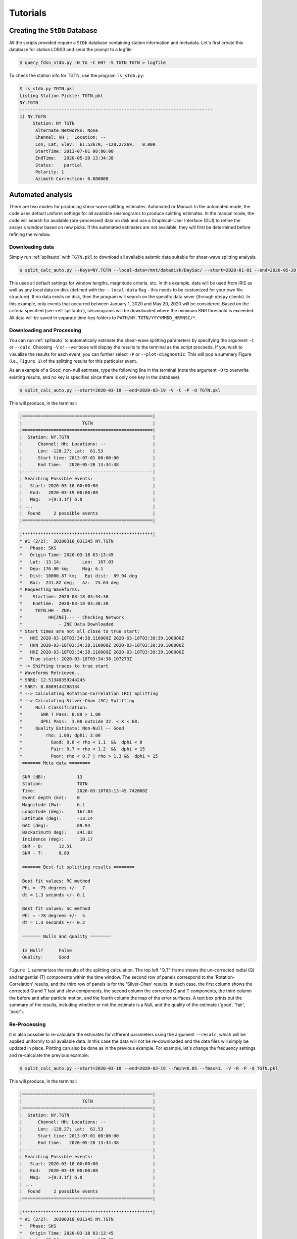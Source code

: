 Tutorials
=========

Creating the ``StDb`` Database
++++++++++++++++++++++++++++++

All the scripts provided require a ``StDb`` database containing station
information and metadata. Let's first create this database for station
LOBS3 and send the prompt to a logfile

.. code-block::

    $ query_fdsn_stdb.py -N TA -C HH? -S TGTN TGTN > logfile

To check the station info for TGTN, use the program ``ls_stdb.py``:

.. code-block::

    $ ls_stdb.py TGTN.pkl
    Listing Station Pickle: TGTN.pkl
    NY.TGTN
    --------------------------------------------------------------------------
    1) NY.TGTN
         Station: NY TGTN 
          Alternate Networks: None
          Channel: HH ;  Location: --
          Lon, Lat, Elev:  61.52670, -128.27269,   0.000
          StartTime: 2013-07-01 00:00:00
          EndTime:   2020-05-20 13:34:38
          Status:    partial
          Polarity: 1
          Azimuth Correction: 0.000000

Automated analysis
++++++++++++++++++

There are two modes for producing shear-wave splitting estimates: Automated or Manual. In
the automated mode, the code uses default uniform settings for all available seismograms
to produce splitting estimates. In the manual mode, the code will search for available 
(pre-processed) data on disk and use a Graphical-User Interface (GUI) to refine the analysis
window based on new picks. If the automated estimates are not available, they will first be 
determined before refining the window. 

Downloading data
----------------

Simply run :ref:`splitauto` with ``TGTN.pkl`` to download all available
seismic data suitable for shear-wave splitting analysis.

.. code-block::

   $ split_calc_auto.py --keys=NY.TGTN --local-data=/mnt/datadisk/DaySac/ --start=2020-01-01 --end=2020-05-20 TGTN.pkl

This uses all default settings for window lengths, magnitude criteria, etc. 
In this example, data will be used from IRIS as well as any local data 
on disk (defined with the ``--local-data`` flag - this needs to be customized for
your own file structure). If no data exists on disk, then 
the program will search on the specific data sever (through ``obspy`` clients). In this
example, only events that occurred between January 1, 2020 and May 20, 2020 will 
be considered. Based on the criteria specified (see :ref:`splitauto`), seismograms will be 
downloaded where the minimum SNR threshold is exceeded. All data will be saved in separate 
time-key folders to ``PATH/NY.TGTN/YYYYMMDD_HRMNSC/*``. 

Downloading and Processing
--------------------------

You can run :ref:`splitauto` to automatically estimate the shear-wave splitting 
parameters by specifying the argument ``-C`` or ``--calc``. Choosing ``-V`` 
or ``--verbose`` will display
the results to the terminal as the script proceeds. If you wish to visualize the results
for each event, you can further select ``-P`` or ``--plot-diagnostic``. This will pop a
summary Figure (i.e., ``Figure 1``) of the splitting results for this particular event.

As an example of a Good, non-null estimate, type the following line in the terminal
(note the argument ``-O`` to overwrite existing results, and no key is specified since
there is only one key in the database):

.. code-block::

    $ split_calc_auto.py --start=2020-03-18 --end=2020-03-19 -V -C -P -O TGTN.pkl

This will produce, in the terminal:

.. code-block::

    |==================================================|
    |                       TGTN                       |
    |==================================================|
    |  Station: NY.TGTN                                |
    |      Channel: HH; Locations: --                  |
    |      Lon: -128.27; Lat:  61.53                   |
    |      Start time: 2013-07-01 00:00:00             |
    |      End time:   2020-05-20 13:34:38             |
    |--------------------------------------------------|
    | Searching Possible events:                       |
    |   Start: 2020-03-18 00:00:00                     |
    |   End:   2020-03-19 00:00:00                     |
    |   Mag:   >{0:3.1f} 6.0                           |
    | ...                                              |
    |  Found     2 possible events                     |
    |==================================================|
     
    |**************************************************|
    * #1 (2/2):  20200318_031345 NY.TGTN
    *   Phase: SKS
    *   Origin Time: 2020-03-18 03:13:45
    *   Lat: -13.14;        Lon:  167.03
    *   Dep: 176.00 km;     Mag: 6.1
    *   Dist: 10000.87 km;   Epi dist:  89.94 deg
    *   Baz:  241.82 deg;   Az:  25.63 deg
    * Requesting Waveforms: 
    *    Startime: 2020-03-18 03:34:38
    *    Endtime:  2020-03-18 03:38:38
    *     TGTN.HH - ZNE:
    *          HH[ZNE].-- - Checking Network
    *              - ZNE Data Downloaded
    * Start times are not all close to true start: 
    *   HHE 2020-03-18T03:34:38.110000Z 2020-03-18T03:38:39.100000Z
    *   HHN 2020-03-18T03:34:38.110000Z 2020-03-18T03:38:39.100000Z
    *   HHZ 2020-03-18T03:34:38.110000Z 2020-03-18T03:38:39.100000Z
    *   True start: 2020-03-18T03:34:38.107273Z
    * -> Shifting traces to true start
    * Waveforms Retrieved...
    * SNRQ: 12.51340359244245
    * SNRT: 8.8889144288134
    * --> Calculating Rotation-Correlation (RC) Splitting
    * --> Calculating Silver-Chan (SC) Splitting
    *     Null Classification: 
    *       SNR T Pass: 8.89 > 1.00
    *       dPhi Pass:  3.00 outside 22. < X < 68.
    *     Quality Estimate: Non-Null -- Good
    *         rho: 1.00; dphi: 3.00
    *           Good: 0.8 < rho < 1.1  &&  dphi < 8
    *           Fair: 0.7 < rho < 1.2  &&  dphi < 15
    *           Poor: rho < 0.7 | rho > 1.3 &&  dphi > 15
     ======= Meta data ========

     SNR (dB):            13
     Station:             TGTN
     Time:                2020-03-18T03:13:45.742000Z
     Event depth (km):    0
     Magnitude (Mw):      6.1
     Longitude (deg):     167.03
     Latitude (deg):      -13.14
     GAC (deg):           89.94
     Backazimuth deg):    241.82
     Incidence (deg):      10.17
     SNR - Q:      12.51
     SNR - T:      8.89

     ======= Best-fit splitting results ========

     Best fit values: RC method
     Phi = -75 degrees +/-  7
     dt = 1.3 seconds +/- 0.1

     Best fit values: SC method
     Phi = -78 degrees +/-  5
     dt = 1.3 seconds +/- 0.2

     ======= Nulls and quality ========

     Is Null?      False
     Quality:      Good

``Figure 1`` summarizes the results of the splitting calculation. The top left "Q,T" 
frame shows the un-corrected radial (Q) and tangential (T) components within the 
time window. The second row of panels correspond to the 'Rotation-Correlation' 
results, and the third row of panels is for the 'Silver-Chan' results. In each 
case, the first column shows the corrected Q and T fast and slow components, the 
second column the corrected Q and T components, the third column the before and after 
particle motion, and the fourth column the map of the error surfaces. A text box 
prints out the summary of the results, including whether or not the estimate is a 
Null, and the quality of the estimate ('good', 'fair', 'poor').

.. figure:: ../splitpy/examples/figures/Figure_1.png
    :align: center

Re-Processing
-------------

It is also possible to re-calculate the estimates for different parameters using the 
argument ``--recalc``, which will be applied uniformly to all available data. 
In this case the data will not be re-downloaded and the data files will simply be updated 
in place. Plotting can also be done as in the previous example. For example, let's 
change the frequency settings and re-calculate the previous example:

.. code-block::

    $ split_calc_auto.py --start=2020-03-18 --end=2020-03-19 --fmin=0.05 --fmax=1. -V -R -P -O TGTN.pkl

This will produce, in the terminal:

.. code-block::

    |==================================================|
    |                       TGTN                       |
    |==================================================|
    |  Station: NY.TGTN                                |
    |      Channel: HH; Locations: --                  |
    |      Lon: -128.27; Lat:  61.53                   |
    |      Start time: 2013-07-01 00:00:00             |
    |      End time:   2020-05-20 13:34:38             |
    |--------------------------------------------------|
    | Searching Possible events:                       |
    |   Start: 2020-03-18 00:00:00                     |
    |   End:   2020-03-19 00:00:00                     |
    |   Mag:   >{0:3.1f} 6.0                           |
    | ...                                              |
    |  Found     2 possible events                     |
    |==================================================|
     
    |**************************************************|
    * #1 (2/2):  20200318_031345 NY.TGTN
    *   Phase: SKS
    *   Origin Time: 2020-03-18 03:13:45
    *   Lat: -13.14;        Lon:  167.03
    *   Dep: 176.00 km;     Mag: 6.1
    *   Dist: 10000.87 km;   Epi dist:  89.94 deg
    *   Baz:  241.82 deg;   Az:  25.63 deg
    * SNRQ: 13.03806173520674
    * SNRT: 8.36765404740968
    * --> Calculating Rotation-Correlation (RC) Splitting
    * --> Calculating Silver-Chan (SC) Splitting
    *     Null Classification: 
    *       SNR T Pass: 8.37 > 1.00
    *       dPhi Pass:  2.00 outside 22. < X < 68.
    *     Quality Estimate: Non-Null -- Good
    *         rho: 1.00; dphi: 2.00
    *           Good: 0.8 < rho < 1.1  &&  dphi < 8
    *           Fair: 0.7 < rho < 1.2  &&  dphi < 15
    *           Poor: rho < 0.7 | rho > 1.3 &&  dphi > 15
     ======= Meta data ========

     SNR (dB):            13
     Station:             TGTN
     Time:                2020-03-18T03:13:45.742000Z
     Event depth (km):    0
     Magnitude (Mw):      6.1
     Longitude (deg):     167.03
     Latitude (deg):      -13.14
     GAC (deg):           89.94
     Backazimuth deg):    241.82
     Incidence (deg):      10.17
     SNR - Q:      13.04
     SNR - T:      8.37

     ======= Best-fit splitting results ========

     Best fit values: RC method
     Phi = -76 degrees +/-  6
     dt = 1.3 seconds +/- 0.1

     Best fit values: SC method
     Phi = -78 degrees +/-  4
     dt = 1.3 seconds +/- 0.1

     ======= Nulls and quality ========

     Is Null?      False
     Quality:      Good

.. figure:: ../splitpy/examples/figures/Figure_1b.png
    :align: center

Manual analysis
+++++++++++++++

In the manual mode, the script :ref:`splitmanual` will use the available 
data and/or estimates and
use a Graphical User Interface (GUI) to refine the picking window. The script will 
search for data and splitting estimates in the folder structure. If the estimates
are not available (i.e., not previously calculated in :ref:`splitauto`), the script
will calculate them automatically. 

Re-picking
----------

After loading/processing the automated results, the script will produce two Figures.
``Figure 1`` shows the three 
rotated component waveforms (LQT), along with lines representing the SKS, SKKS, 
S, PKS and ScS arrivals from model ``iasp91``. Red vertical lines denote the analysis 
window. This figure is interactive and the picks in red can be refined by clicking
at the two x-positions of the new analysis window.

From the previous example, examining and possibly refining the results for only 
one day of data:

.. code-block::

    $ split_calc_manual.py --start=2020-03-18 --end=2020-03-19 TGTN.pkl

.. figure:: ../splitpy/examples/figures/Figure_2.png
   :align: center

The diagnostic (summary) figure (``Figure 2``) will also open, showing the results 
from the most recent automated estimate (i.e., can be from a re-calculated estimate, 
see :ref:`splitauto`). A message box will pop up asking whether to Re-pick the 
window in ``Figure 1``. This is done to refine the signal window in 
which the measurements are made in order to eliminate possibly contaminating phases
and improve the measurements. If the ``-V`` or ``--verbose`` argument has been 
selected, the terminal will show a summary of the processing, as in previous examples.

Once ``No`` is selected for the picking/re-picking of the window, a second box 
will pop up asking whether to keep the estimates. Click ``Yes`` to save the results, 
or ``No`` to discard the measurement.

Station average
+++++++++++++++

Plotting and subsequent processing of splitting results is carried out using 
:ref:`splitaverage`, where options are present to control selection of nulls 
and quality settings, as well as which methods are used. All available data are
processed. By default, the script will search for the ``manual`` results. The user
can specify to use the ``auto`` results with the argument ``-A`` or ``--auto``. The final 
average splits are then saved in a text file for future use.

For example, after running the refined processing for 4 years of data for station
TGTN (i.e., typing ``split_calc_auto.py --start=2016-01-01 -V -C TGTN.pkl``, which will 
take a long time to run and process all the data), we can visualize the results
by typing in a terminal:

.. code-block::

    $ split_average.py --show-fig -V TGTN.pkl
    ---------------------------
    Selection Criteria 
     Null Value: 
        Non Nulls: True
        Nulls:     False
     Quality Value: 
        Goods:  True
        Fairs:  True
        Poors:  False
    ---------------------------
      Processing 141 Events...
          20160413_135517 Good Non-Null -> Retained
          20160527_040843 Good Non-Null -> Retained
          20160607_191515 Fair Non-Null -> Retained
          20160619_094723 Fair Non-Null -> Retained
          20160713_121112 Fair Non-Null -> Retained
          20160924_212841 Good Non-Null -> Retained
          20170819_020052 Good Non-Null -> Retained
          20170926_042000 Good Non-Null -> Retained
          20180728_170723 Good Non-Null -> Retained
          20180819_042858 Good Non-Null -> Retained
          20180906_154914 Fair Non-Null -> Retained
          20180910_041902 Fair Non-Null -> Retained
          20180910_193137 Good Non-Null -> Retained
          20180916_211148 Good Non-Null -> Retained
          20181016_002812 Fair Non-Null -> Retained
          20190531_101232 Poor Non-Null -> Skipped
          20190616_051716 Good Non-Null -> Retained
          20190707_150840 Good Non-Null -> Retained
          20190731_150233 Good Non-Null -> Retained
          20190929_020251 Fair Non-Null -> Retained
          20191031_011119 Good Non-Null -> Retained
          20200318_031345 Fair Non-Null -> Retained

    *** Station Average from 21 measurements ***
       Loc: -128.2727, 61.5267
       PHI:  -4.111 d +- 2.891
       DT:    0.729 s +- 0.052
       Saved to: PLOTS/NY.TGTN_RC-SC_Nons_G-F_results.dat

.. figure:: ../splitpy/examples/figures/Figure_3.png
   :align: center
